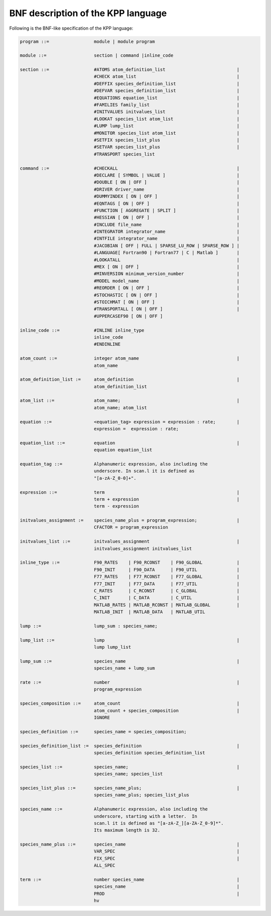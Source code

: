 .. _bnf-description:

###################################
BNF description of the KPP language
###################################

Following is the BNF-like specification of the KPP language:

.. code-block:: text

 program ::=                 module | module program

 module ::=                  section | command |inline_code

 section ::=                 #ATOMS atom_definition_list                           |
                             #CHECK atom_list                                      |
                             #DEFFIX species_definition_list                       |
                             #DEFVAR species_definition_list                       |
                             #EQUATIONS equation_list                              |
                             #FAMILIES family_list                                 |
                             #INITVALUES initvalues_list                           |
                             #LOOKAT species_list atom_list                        |
                             #LUMP lump_list                                       |
                             #MONITOR species_list atom_list                       |
                             #SETFIX species_list_plus                             |
                             #SETVAR species_list_plus                             |
                             #TRANSPORT species_list

 command ::=                 #CHECKALL                                             |
                             #DECLARE [ SYMBOL | VALUE ]                           |
                             #DOUBLE [ ON | OFF ]                                  |
                             #DRIVER driver_name                                   |
                             #DUMMYINDEX [ ON | OFF ]                              |
                             #EQNTAGS [ ON | OFF ]                                 |
                             #FUNCTION [ AGGREGATE | SPLIT ]                       |
                             #HESSIAN [ ON | OFF ]                                 |
                             #INCLUDE file_name                                    |
                             #INTEGRATOR integrator_name                           |
                             #INTFILE integrator_name                              |
                             #JACOBIAN [ OFF | FULL | SPARSE_LU_ROW | SPARSE_ROW ] |
                             #LANGUAGE[ Fortran90 | Fortran77 | C | Matlab ]       |
                             #LOOKATALL                                            |
                             #MEX [ ON | OFF ]                                     |
                             #MINVERSION minimum_version_number                    |
                             #MODEL model_name                                     |
                             #REORDER [ ON | OFF ]                                 |
                             #STOCHASTIC [ ON | OFF ]                              |
                             #STOICHMAT [ ON | OFF ]                               |
                             #TRANSPORTALL [ ON | OFF ]                            |
                             #UPPERCASEF90 [ ON | OFF ]

 inline_code ::=             #INLINE inline_type
                             inline_code
		             #ENDINLINE

 atom_count ::=              integer atom_name                                     |
                             atom_name

 atom_definition_list :=     atom_definition                                       |
                             atom_definition_list

 atom_list ::=               atom_name;                                            |
                             atom_name; atom_list

 equation ::=                <equation_tag> expression = expression : rate;        |
                             expression =  expression : rate;

 equation_list ::=           equation                                              |
                             equation equation_list

 equation_tag ::=            Alphanumeric expression, also including the
                             underscore. In scan.l it is defined as
                             "[a-zA-Z_0-0]+".

 expression ::=              term                                                  |
                             term + expression                                     |
                             term - expression

 initvalues_assignment :=    species_name_plus = program_expression;               |
                             CFACTOR = program_expression

 initvalues_list ::=         initvalues_assignment                                 |
                             initvalues_assignment initvalues_list

 inline_type ::=             F90_RATES    | F90_RCONST    | F90_GLOBAL             |
                             F90_INIT     | F90_DATA      | F90_UTIL               |
                             F77_RATES    | F77_RCONST    | F77_GLOBAL             |
                             F77_INIT     | F77_DATA      | F77_UTIL               |
                             C_RATES      | C_RCONST      | C_GLOBAL               |
                             C_INIT       | C_DATA        | C_UTIL                 |
                             MATLAB_RATES | MATLAB_RCONST | MATLAB_GLOBAL          |
                             MATLAB_INIT  | MATLAB_DATA   | MATLAB_UTIL

 lump ::=                    lump_sum : species_name;

 lump_list ::=               lump                                                  |
                             lump lump_list

 lump_sum ::=                species_name                                          |
                             species_name + lump_sum

 rate ::=                    number                                                |
                             program_expression

 species_composition ::=     atom_count                                            |
                             atom_count + species_composition                      |
                             IGNORE

 species_definition ::=      species_name = species_composition;

 species_definition_list :=  species_definition                                    |
                             species_definition species_definition_list

 species_list ::=            species_name;                                         |
                             species_name; species_list

 species_list_plus ::=       species_name_plus;                                    |
                             species_name_plus; species_list_plus

 species_name ::=            Alphanumeric expression, also including the
                             underscore, starting with a letter.  In
                             scan.l it is defined as "[a-zA-Z_][a-ZA-Z_0-9]*".
                             Its maximum length is 32.

 species_name_plus ::=       species_name                                          |
                             VAR_SPEC                                              |
                             FIX_SPEC                                              |
			     ALL_SPEC

 term ::=                    number species_name                                   |
                             species_name                                          |
                             PROD                                                  |
                             hv
